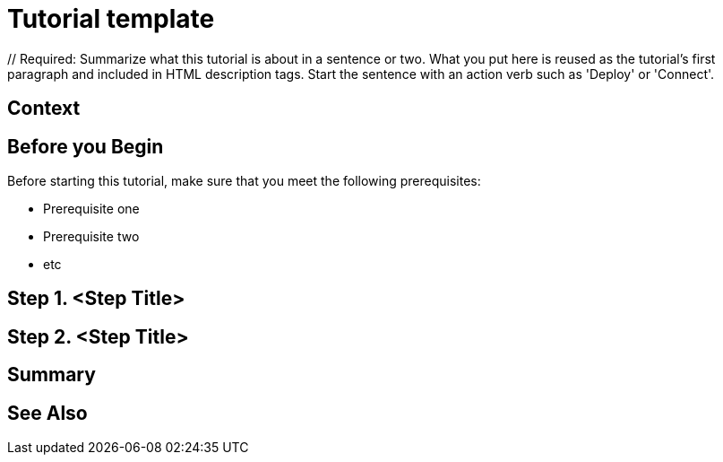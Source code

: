 ////
Make sure to rename this file to the name of your repository and add the filename to the README. This filename must not conflict with any existing tutorials.
////

// Describe the title of your article by replacing 'Tutorial template' with the page name you want to publish.
= Tutorial template
// Add required variables
:page-layout: tutorial
:page-product: // Required: Define the product filter for this tutorial. Add one of the following: platform, imdg, cloud, operator
:page-categories: // Optional: Define the categories for this tutorial. Check the current categories on the tutorials homepage (https://docs.hazelcast.com/tutorials/). Add one or more of the existing categories or add new ones as a comma-separated list. Make sure that you use title case for all categories. 
:page-lang: java // Optional: Define what Hazelcast client languages are supported by this tutorial. Leave blank or add one or more of: java, go, python, cplus, node, csharp.
:page-enterprise: // Required: Define whether this tutorial requires an Enterprise license (true or blank)
:page-est-time: // Required: Define the estimated number of time required to complete the tutorial in minutes. For example, 10 mins
:description: // Required: Summarize what this tutorial is about in a sentence or two. What you put here is reused as the tutorial's first paragraph and included in HTML description tags. Start the sentence with an action verb such as 'Deploy' or 'Connect'.

{description}

// Give some context about the use case for this tutorial. What will the reader learn?
== Context

// Optional: What does the reader need before starting this tutorial? Think about tools or knowledge. Delete this section if your readers can dive straight into the lesson without requiring any prerequisite knowledge.
== Before you Begin

Before starting this tutorial, make sure that you meet the following prerequisites:

* Prerequisite one
* Prerequisite two
* etc

== Step 1. <Step Title>

////
Introduce what your audience will learn in each step, then continue to write the steps in the tutorial.
You can choose one of these approaches to write your tutorial part:

* In a narrative style if your parts are short or you are using screenshots to do most of the talking.   
* In a "Goal > Steps > Outcome" structure to build a predictable flow in all your tutorial parts.

Whatever option you choose when designing your tutorial should be carried through in subsequent parts.
////

== Step 2. <Step Title>

////
Continue the design approach you chose in the previous part and continue it through to the end of the tutorial.
////

== Summary

////
Summarise what knowledge the reader has gained by completing the tutorial, including a summary of each step's goals (this is a good way to validate whether your tutorial has covered all you need it to.)
////


== See Also

// Optionally, add some links to resources, such as other related guides.
